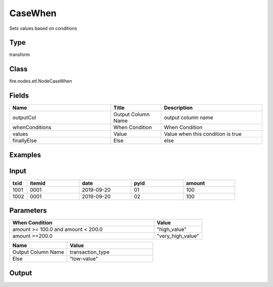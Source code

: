 CaseWhen
=========== 

Sets values based on conditions

Type
--------- 

transform

Class
--------- 

fire.nodes.etl.NodeCaseWhen

Fields
--------- 

.. list-table::
      :widths: 10 5 10
      :header-rows: 1

      * - Name
        - Title
        - Description
      * - outputCol
        - Output Column Name
        - output column name
      * - whenConditions
        - When Condition
        - When Condition
      * - values
        - Value
        - Value when this condition is true
      * - finallyElse
        - Else
        - else
    
Examples
----------

Input
--------------

.. list-table:: 
   :widths: 10 30 30 30 30
   :header-rows: 1

   * - txid
     - itemid
     - date
     - pyid
     - amount
   
   * - 1001
     - 0001
     - 2019-09-20
     - 01
     - 100

   * - 1002
     - 0001
     - 2019-09-20
     - 02
     - 100
     

Parameters
------------

.. list-table:: 
   :widths: 60 20
   :header-rows: 1
   
   * - When Condition
     - Value
     
   * - amount >= 100.0 and amount < 200.0
     - "high_value"
     
   * - amount >=200.0
     - "very_high_value"
     
.. list-table:: 
   :widths: 20 30
   :header-rows: 1    
   
   * - Name
     - Value
     
   * - Output Column Name
     - transaction_type
     
   * - Else
     - "low-value"
     
Output
--------------

.. list-table:: 
   :widths: 10 30 30 30 30
   :header-rows: 1

   * - txid
     - itemid
     - date
     - pyid
     - amount
     - transaction_type
   
   * - 1001
     - 0001
     - 2019-09-20
     - 01
     - 100
     - high_value

   * - 1002
     - 0001
     - 2019-09-20
     - 02
     - 100
     - high_value

